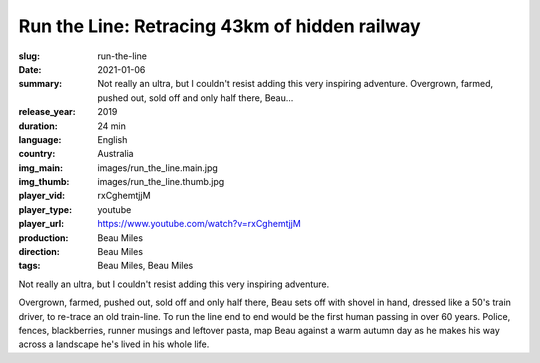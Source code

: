 Run the Line: Retracing 43km of hidden railway
##############################################

:slug: run-the-line
:date: 2021-01-06
:summary: Not really an ultra, but I couldn't resist adding this very inspiring adventure. Overgrown, farmed, pushed out, sold off and only half there, Beau...
:release_year: 2019
:duration: 24 min
:language: English
:country: Australia
:img_main: images/run_the_line.main.jpg
:img_thumb: images/run_the_line.thumb.jpg
:player_vid: rxCghemtjjM
:player_type: youtube
:player_url: https://www.youtube.com/watch?v=rxCghemtjjM
:production: Beau Miles
:direction: Beau Miles
:tags: Beau Miles, Beau Miles

Not really an ultra, but I couldn't resist adding this very inspiring adventure.

Overgrown, farmed, pushed out, sold off and only half there, Beau sets off with shovel in hand, dressed like a 50's train driver, to re-trace an old train-line. To run the line end to end would be the first human passing in over 60 years. Police, fences, blackberries, runner musings and leftover pasta, map Beau against a warm autumn day as he makes his way across a landscape he's lived in his whole life.
